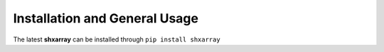Installation and General Usage
==============================

The latest **shxarray** can be installed through ``pip install shxarray`` 
